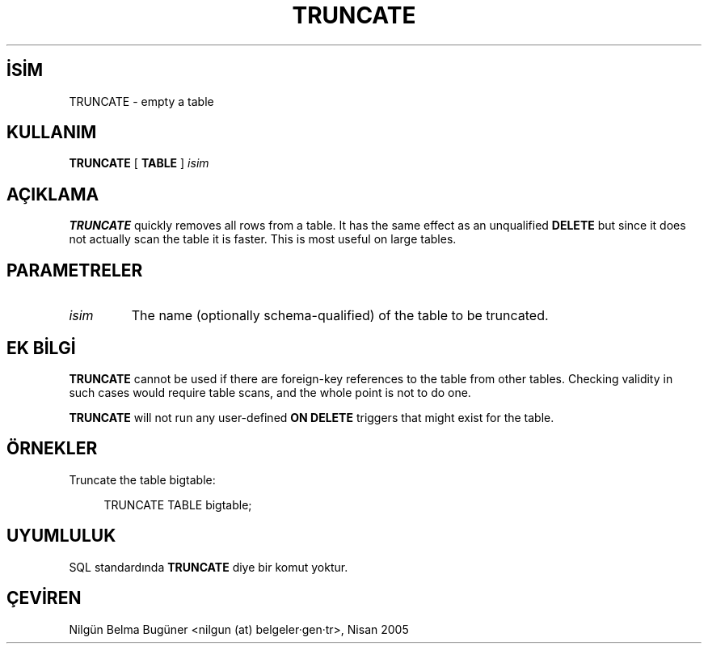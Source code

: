 .\" http://belgeler.org \N'45' 2006\N'45'11\N'45'26T10:18:38+02:00  
.TH "TRUNCATE" 7 "" "PostgreSQL" "SQL \N'45' Dil Deyimleri"
.nh   
.SH İSİM
TRUNCATE \N'45' empty a table   
.SH KULLANIM 
.nf
\fBTRUNCATE\fR [ \fBTABLE\fR ] \fIisim\fR
.fi
    
.SH AÇIKLAMA
\fBTRUNCATE\fR quickly removes all rows from a    table. It has the same effect as an unqualified    \fBDELETE\fR but since it does not actually scan the    table it is faster. This is most useful on large tables.   

.SH PARAMETRELER   
.br
.ns
.TP 
\fIisim\fR
The name (optionally schema\N'45'qualified) of the table to be truncated.     

.PP  
.SH EK BİLGİ
\fBTRUNCATE\fR cannot be used if there are foreign\N'45'key references    to the table from other tables.  Checking validity in such cases would    require table scans, and the whole point is not to do one.   

\fBTRUNCATE\fR will not run any user\N'45'defined \fBON    DELETE\fR triggers that might exist for the table.   

.SH ÖRNEKLER
Truncate the table bigtable:   


.RS 4
.nf
TRUNCATE TABLE bigtable;
.fi
.RE   

.SH UYUMLULUK
SQL standardında \fBTRUNCATE\fR diye bir komut yoktur.   

.SH ÇEVİREN
Nilgün Belma Bugüner <nilgun (at) belgeler·gen·tr>, Nisan 2005 
 
   
